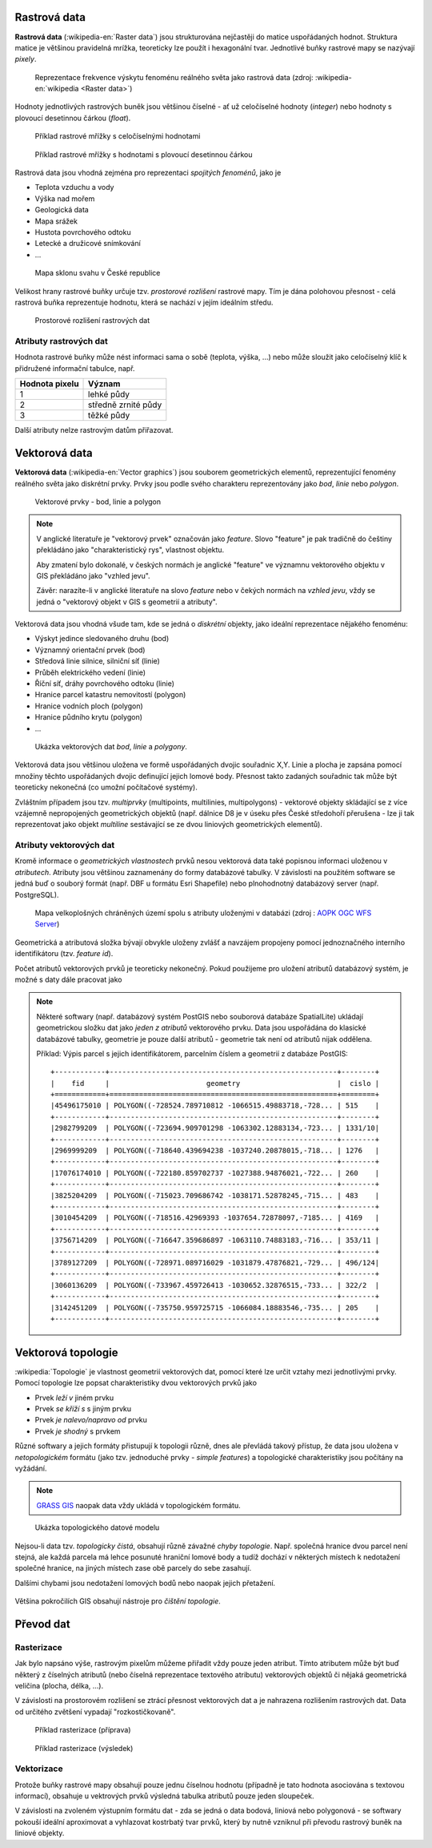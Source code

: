 Rastrová data
=============

**Rastrová data** (:wikipedia-en:`Raster data`) jsou strukturována nejčastěji do
matice uspořádaných hodnot. Struktura matice je většinou pravidelná
mrížka, teoreticky lze použít i hexagonální tvar. Jednotlivé buňky rastrové mapy
se nazývají *pixely*.

.. figure:: images/The_use_of_a_raster_data_structure_to_summarize_a_point_pattern.png

    Reprezentace frekvence výskytu fenoménu reálného světa jako
    rastrová data (zdroj: :wikipedia-en:`wikipedia <Raster data>`)

Hodnoty jednotlivých rastrových buněk jsou většinou číselné - ať už
celočíselné hodnoty (*integer*) nebo hodnoty s plovoucí desetinnou
čárkou (*float*).

.. figure:: images/rast-num.png

   Příklad rastrové mřížky s celočíselnými hodnotami

.. figure:: images/rast-num-float.png
               
   Příklad rastrové mřížky s hodnotami s plovoucí desetinnou čárkou

Rastrová data jsou vhodná zejména pro reprezentaci *spojitých fenoménů*, jako je

* Teplota vzduchu a vody
* Výška nad mořem
* Geologická data
* Mapa srážek
* Hustota povrchového odtoku
* Letecké a družicové snímkování
* ...

.. figure:: images/slope.png

    Mapa sklonu svahu v České republice

Velikost hrany rastrové buňky určuje tzv. *prostorové rozlišení*
rastrové mapy. Tím je dána polohovou přesnost - celá rastrová buňka
reprezentuje hodnotu, která se nachází v jejím ideálním středu.

.. figure:: images/raster-res.png
   :width: 175px

   Prostorové rozlišení rastrových dat

Atributy rastrových dat
-----------------------

Hodnota rastrové buňky může nést informaci sama o sobě (teplota,
výška, ...) nebo může sloužit jako celočíselný klíč k přidružené
informační tabulce, např.

.. table::
   :class: border
           
   +----------------+---------------------+
   | Hodnota pixelu | Význam              |
   +================+=====================+
   | 1              | lehké půdy          |
   +----------------+---------------------+
   | 2              | středně zrnité půdy |
   +----------------+---------------------+
   | 3              | těžké půdy          |
   +----------------+---------------------+

Další atributy nelze rastrovým datům přiřazovat.

Vektorová data
==============

**Vektorová data** (:wikipedia-en:`Vector graphics`) jsou souborem
geometrických elementů, reprezentující fenomény reálného světa jako
diskrétní prvky. Prvky jsou podle svého charakteru reprezentovány jako
*bod*, *linie* nebo *polygon*.

.. figure:: images/vektor.png
   :class: middle
        
   Vektorové prvky - bod, linie a polygon

.. note:: V anglické literatuře je "vektorový prvek" označován jako *feature*.
    Slovo "feature" je pak tradičně do češtiny překládáno jako "charakteristický
    rys", vlastnost objektu.

    Aby zmatení bylo dokonalé, v českých normách je anglické "feature" ve
    významnu vektorového objektu v GIS překládáno jako "vzhled jevu".

    Závěr: narazíte-li v anglické literatuře na slovo *feature* nebo v čekých
    normách na *vzhled jevu*, vždy se jedná o "vektorový objekt v GIS s
    geometrií a atributy".

Vektorová data jsou vhodná všude tam, kde se jedná o *diskrétní*
objekty, jako ideální reprezentace nějakého fenoménu:

* Výskyt jedince sledovaného druhu (bod)
* Významný orientační prvek (bod)
* Středová linie silnice, silniční síť (linie)
* Průběh elektrického vedení (linie)
* Říční síť, dráhy povrchového odtoku (linie)
* Hranice parcel katastru nemovitostí (polygon)
* Hranice vodních ploch (polygon)
* Hranice půdního krytu (polygon)
* ...

.. figure:: images/vector-model-sfa.png
   :width: 350px
        
   Ukázka vektorových dat *bod*, *linie* a *polygony*.

Vektorová data jsou většinou uložena ve formě uspořádaných dvojic souřadnic X,Y.
Linie a plocha je zapsána pomocí množiny těchto uspořádaných dvojic definující jejich lomové body. Přesnost
takto zadaných souřadnic tak může být teoreticky nekonečná (co umožní počítačové
systémy).

Zvláštním případem jsou tzv. *multiprvky* (multipoints, multilinies,
multipolygons) - vektorové objekty skládající se z více vzájemně
nepropojených geometrických objektů (např. dálnice D8 je v úseku přes
České středohoří přerušena - lze ji tak reprezentovat jako objekt
*multiline* sestávající se ze dvou liniových geometrických elementů).

Atributy vektorových dat
------------------------

Kromě informace o *geometrických vlastnostech* prvků nesou vektorová data
také popisnou informaci uloženou v *atributech*. Atributy
jsou většinou zaznamenány do formy databázové tabulky. V závislosti na
použitém software se jedná buď o souborý formát (např. DBF u formátu Esri Shapefile) nebo plnohodnotný
databázový server (např. PostgreSQL).

.. figure:: images/vector-attributes.png
    :class: middle

    Mapa velkoplošných chráněných území spolu s atributy uloženými v
    databázi (zdroj : `AOPK OGC WFS Server
    <https://gis.nature.cz/arcgis/services/UzemniOchrana/ChranUzemi/MapServer/WFSServer>`_)

Geometrická a atributová složka bývají obvykle uloženy zvlášť a navzájem
propojeny pomocí jednoznačného interního identifikátoru (tzv. *feature id*).

Počet atributů vektorových prvků je teoreticky nekonečný. Pokud použijeme pro
uložení atributů databázový systém, je možné s daty dále pracovat jako

.. todo:: jako co?

.. note:: Některé softwary (např. databázový systém PostGIS nebo
    souborová databáze SpatialLite) ukládají geometrickou složku dat jako *jeden z atributů*
    vektorového prvku. Data jsou uspořádána do klasické databázové tabulky,
    geometrie je pouze další atributů - geometrie tak není od atributů nijak
    oddělena.

    Příklad: Výpis parcel s jejich identifikátorem, parcelním číslem a
    geometrií z databáze PostGIS:
    
    ::
          
          +------------+------------------------------------------------------+--------+
          |    fid     |                       geometry                       |  cislo |
          +============+======================================================+========+
          |45496175010 | POLYGON((-728524.789710812 -1066515.49883718,-728... | 515    |
          +------------+------------------------------------------------------+--------+
          |2982799209  | POLYGON((-723694.909701298 -1063302.12883134,-723... | 1331/10|
          +------------+------------------------------------------------------+--------+
          |2969999209  | POLYGON((-718640.439694238 -1037240.20878015,-718... | 1276   |
          +------------+------------------------------------------------------+--------+
          |17076174010 | POLYGON((-722180.859702737 -1027388.94876021,-722... | 260    |
          +------------+------------------------------------------------------+--------+
          |3825204209  | POLYGON((-715023.709686742 -1038171.52878245,-715... | 483    |
          +------------+------------------------------------------------------+--------+
          |3010454209  | POLYGON((-718516.42969393 -1037654.72878097,-7185... | 4169   |
          +------------+------------------------------------------------------+--------+
          |3756714209  | POLYGON((-716647.359686897 -1063110.74883183,-716... | 353/11 |
          +------------+------------------------------------------------------+--------+
          |3789127209  | POLYGON((-728971.089716029 -1031879.47876821,-729... | 496/124|
          +------------+------------------------------------------------------+--------+
          |3060136209  | POLYGON((-733967.459726413 -1030652.32876515,-733... | 322/2  |
          +------------+------------------------------------------------------+--------+
          |3142451209  | POLYGON((-735750.959725715 -1066084.18883546,-735... | 205    |
          +------------+------------------------------------------------------+--------+

Vektorová topologie
===================

:wikipedia:`Topologie` je vlastnost geometrií vektorových dat, pomocí které lze
určit vztahy mezi jednotlivými prvky. Pomocí topologie lze popsat charakteristiky dvou
vektorových prvků jako

* Prvek *leží v* jiném prvku
* Prvek *se kříží s* s jiným prvku
* Prvek *je nalevo/napravo od* prvku
* Prvek *je shodný* s prvkem

Různé softwary a jejich formáty přistupují k topologii různě, dnes ale
převládá takový přístup, že data jsou uložena v *netopologickém*
formátu (jako tzv. jednoduché prvky - *simple features*) a topologické
charakteristiky jsou počítány na vyžádání.

.. note:: `GRASS GIS <http://grass.osgeo.org>`_ naopak data vždy
          ukládá v topologickém formátu.

          
.. figure:: images/area-1-2.png

   Ukázka topologického datové modelu
   
Nejsou-li data tzv. *topologicky čistá*, obsahují různě závažné *chyby
topologie*. Např. společná hranice dvou parcel není stejná, ale každá parcela má
lehce posunuté hraniční lomové body a tudíž dochází v některých místech k
nedotažení společné hranice, na jiných místech zase obě parcely do sebe
zasahují.

Dalšími chybami jsou nedotažení lomových bodů nebo naopak jejich přetažení.

.. figure:: images/overshoot.png
   :width: 400px
        
.. figure:: images/v_clean_rmsa.png
   :class: small

.. todo:: Dopnit zdroj
                     
Většina pokročilích GIS obsahují nástroje pro *čištění topologie*.

Převod dat
==========

.. _rasterizace:
   
Rasterizace
-----------

Jak bylo napsáno výše, rastrovým pixelům můžeme přiřadit vždy pouze jeden
atribut. Tímto atributem může být buď některý z číselných atributů (nebo číselná
reprezentace textového atributu) vektorových objektů či nějaká geometrická
veličina (plocha, délka, ...).

V závislosti na prostorovém rozlišení se ztrácí přesnost vektorových dat a je
nahrazena rozlišením rastrových dat. Data od určitého zvětšení vypadají
"rozkostičkovaně".

.. figure:: images/vect2rast-1.png

   Příklad rasterizace (příprava)

.. figure:: images/vect2rast-2.png

   Příklad rasterizace (výsledek)

Vektorizace
-----------

Protože buňky rastrové mapy obsahují pouze jednu číselnou hodnotu (případně
je tato hodnota asociována s textovou informací), obsahuje u vektrových prvků 
výsledná tabulka atributů pouze jeden sloupeček.

V závislosti na zvoleném výstupním formátu dat - zda se jedná o data
bodová, liniová nebo polygonová - se softwary pokouší ideální
aproximovat a vyhlazovat kostrbatý tvar prvků, který by nutně vzniknul
při převodu rastrový buněk na liniové objekty.
